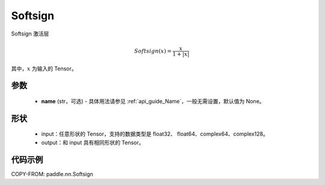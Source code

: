 .. _cn_api_paddle_nn_Softsign:

Softsign
-------------------------------
.. py:class:: paddle.nn.Softsign(name=None)

Softsign 激活层

.. math::

    Softsign(x) = \frac{x}{1 + |x|}

其中，:math:`x` 为输入的 Tensor。

参数
::::::::::
    - **name** (str，可选) - 具体用法请参见 :ref:`api_guide_Name`，一般无需设置，默认值为 None。

形状
::::::::::
    - input：任意形状的 Tensor，支持的数据类型是 float32、 float64、complex64、complex128。
    - output：和 input 具有相同形状的 Tensor。

代码示例
:::::::::

COPY-FROM: paddle.nn.Softsign
